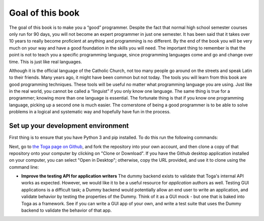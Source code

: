 .. _goal-of-this-book:

=================
Goal of this book
=================

The goal of this book is to make you a “good” programmer. Despite the fact that normal high school semester courses only run for 90 days, you will not become an expert programmer in just one semester. It has been said that it takes over 10 years to really become proficient at anything and programming is no different. By the end of the book you will be very much on your way and have a good foundation in the skills you will need. The important thing to remember is that the point is not to teach you a specific programming language, since programming languages come and go and change over time. This is just like real languages. 

Although it is the official language of the Catholic Church, not too many people go around on the streets and speak Latin to their friends. Many years ago, it might have been common but not today. The tools you will learn from this book are good programming techniques. These tools will be useful no matter what programming language you are using. Just like in the real world, you cannot be called a “linguist” if you only know one language. The same thing is true for a programmer; knowing more than one language is essential. The fortunate thing is that if you know one programming language, picking up a second one is much easier. The cornerstone of being a good programmer is to be able to solve problems in a logical and systematic way and hopefully have fun in the process.


Set up your development environment
===================================

First thing is to ensure that you have Python 3 and pip installed. To do this run the following commands:



Next, go to `the Toga page on Github <https://github.com/beeware/toga>`__, and
fork the repository into your own account, and then clone a copy of that
repository onto your computer by clicking on "Clone or Download". If you
have the Github desktop application installed on your computer, you can
select "Open in Desktop"; otherwise, copy the URL provided, and use it
to clone using the command line:

* **Improve the testing API for application writers** The dummy backend exists
  to validate that Toga's internal API works as expected. However, we would like
  it to be a useful resource for *application* authors as well. Testing GUI
  applications is a difficult task; a Dummy backend would potentially allow an
  end user to write an application, and validate behavior by testing the
  properties of the Dummy. Think of it as a GUI mock - but one that is baked into
  Toga as a framework. See if you can write a GUI app of your own, and write
  a test suite that uses the Dummy backend to validate the behavior of that app.
